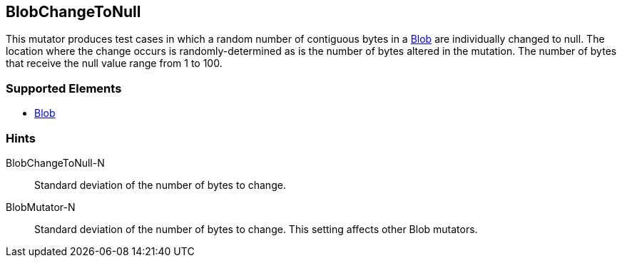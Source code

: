 <<<
[[Mutators_BlobChangeToNull]]
== BlobChangeToNull

This mutator produces test cases in which a random number of contiguous bytes in a xref:Blob[Blob] are individually changed to null. The location where the change occurs is randomly-determined as is the number of bytes altered in the mutation. The number of bytes that receive the null value range from 1 to 100. 

=== Supported Elements

 * xref:Blob[Blob]

=== Hints

BlobChangeToNull-N:: Standard deviation of the number of bytes to change.
BlobMutator-N:: Standard deviation of the number of bytes to change. This setting affects other Blob mutators.

